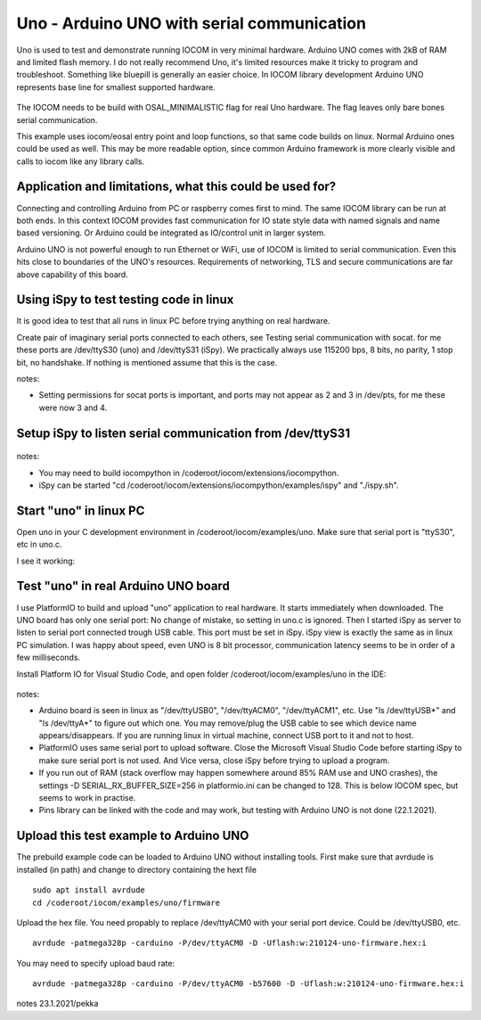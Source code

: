 Uno - Arduino UNO with serial communication
=============================================================

Uno is used to test and demonstrate running IOCOM in very minimal hardware. Arduino UNO comes with 2kB of RAM
and limited flash memory. I do not really recommend Uno, it's  limited resources make it tricky to program
and troubleshoot. Something like bluepill is generally an easier choice. In IOCOM library development 
Arduino UNO represents base line for smallest supported hardware.

.. figure:: pics/210123-uno-pins.jpg

The IOCOM needs to be build with OSAL_MINIMALISTIC flag for real Uno hardware. The flag leaves only bare 
bones serial communication.

This example uses iocom/eosal entry point and loop functions, so that same code builds on linux.
Normal Arduino ones could be used as well. This may be more readable option, since common Arduino
framework is more clearly visible and calls to iocom like any library calls. 

Application and limitations, what this could be used for?
***********************************************************
Connecting and controlling Arduino from PC or raspberry comes first to mind. The same IOCOM library
can be run at both ends. In this context IOCOM provides fast communication for IO state style data 
with named signals and name based versioning. Or Arduino could be integrated as IO/control unit in
larger system.

Arduino UNO is not powerful enough to run Ethernet or WiFi, use of IOCOM is limited to serial
communication. Even this hits close to boundaries of the UNO's resources. Requirements of networking,
TLS and secure communications are far above capability of this board.

Using iSpy to test testing code in linux
*****************************************
It is good idea to test that all runs in linux PC before trying anything on real hardware.

Create pair of imaginary serial ports connected to each others, see Testing serial communication with socat.
for me these ports are /dev/ttyS30 (uno) and /dev/ttyS31 (iSpy). 
We practically always use 115200 bps, 8 bits, no parity, 1 stop bit, no handshake. If nothing is mentioned
assume that this is the case.

notes:

* Setting  permissions for socat ports is important, and ports may not appear as 2 and 3 in /dev/pts, for me these were now 3 and 4.

Setup iSpy to listen serial communication from /dev/ttyS31
*************************************************************

.. figure:: pics/210122-ispy-setup-for-listening-serial-com.png

notes: 

* You may need to build iocompython in /coderoot/iocom/extensions/iocompython. 
* iSpy can be started "cd /coderoot/iocom/extensions/iocompython/examples/ispy" and "./ispy.sh".

Start "uno" in linux PC
************************
Open uno in your C development environment in /coderoot/iocom/examples/uno.
Make sure that serial port is "ttyS30", etc in uno.c.

I see it working:

.. figure:: pics/210122-uno-sim-in-ispy.png


Test "uno" in real Arduino UNO board
**************************************
I use PlatformIO to build and upload "uno" application to real hardware. It starts immediately when downloaded.
The UNO board has only one serial port: No change of mistake, so setting in uno.c is ignored. Then I started
iSpy as server to listen to serial port connected trough USB cable. This port must be set in iSpy. 
iSpy view is exactly the same as in linux PC simulation. I was happy about speed,
even UNO is 8 bit processor, communication latency seems to be in order of a few milliseconds.

Install Platform IO for Visual Studio Code, and open folder /coderoot/iocom/examples/uno in the IDE:

.. figure:: pics/210123-uno-platformio.png

notes:

* Arduino board is seen in linux as "/dev/ttyUSB0", "/dev/ttyACM0", "/dev/ttyACM1", etc. Use "ls /dev/ttyUSB*" and "ls /dev/ttyA*" to figure out which one. You may remove/plug the USB cable to see which device name appears/disappears. If you are running linux in virtual machine, connect USB port to it and not to host.
* PlatformIO uses same serial port to upload software. Close the Microsoft Visual Studio Code before starting iSpy to make sure serial port is not used. And Vice versa, close iSpy before trying to upload a program.
* If you run out of RAM (stack overflow may happen somewhere around 85% RAM use and UNO crashes), the settings -D SERIAL_RX_BUFFER_SIZE=256 in platformio.ini can be changed to 128. This is below IOCOM spec, but seems to work in practise.
* Pins library can be linked with the code and may work, but testing with Arduino UNO is not done (22.1.2021). 


Upload this test example to Arduino UNO
*****************************************
The prebuild example code can be loaded to Arduino UNO without installing tools.
First make sure that avrdude is installed (in path) and change to directory containing the hext file

::

    sudo apt install avrdude
    cd /coderoot/iocom/examples/uno/firmware

Upload the hex file. You need propably to replace /dev/ttyACM0 with your serial port device. Could be /dev/ttyUSB0, etc.

::

    avrdude -patmega328p -carduino -P/dev/ttyACM0 -D -Uflash:w:210124-uno-firmware.hex:i


You may need to specify upload baud rate:

::

    avrdude -patmega328p -carduino -P/dev/ttyACM0 -b57600 -D -Uflash:w:210124-uno-firmware.hex:i 

notes 23.1.2021/pekka

